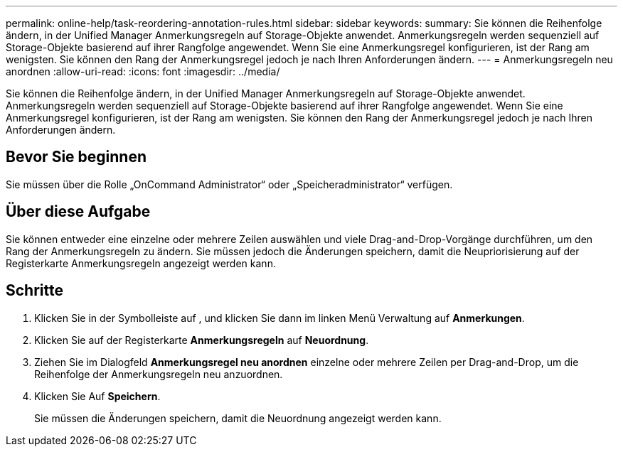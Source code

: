 ---
permalink: online-help/task-reordering-annotation-rules.html 
sidebar: sidebar 
keywords:  
summary: Sie können die Reihenfolge ändern, in der Unified Manager Anmerkungsregeln auf Storage-Objekte anwendet. Anmerkungsregeln werden sequenziell auf Storage-Objekte basierend auf ihrer Rangfolge angewendet. Wenn Sie eine Anmerkungsregel konfigurieren, ist der Rang am wenigsten. Sie können den Rang der Anmerkungsregel jedoch je nach Ihren Anforderungen ändern. 
---
= Anmerkungsregeln neu anordnen
:allow-uri-read: 
:icons: font
:imagesdir: ../media/


[role="lead"]
Sie können die Reihenfolge ändern, in der Unified Manager Anmerkungsregeln auf Storage-Objekte anwendet. Anmerkungsregeln werden sequenziell auf Storage-Objekte basierend auf ihrer Rangfolge angewendet. Wenn Sie eine Anmerkungsregel konfigurieren, ist der Rang am wenigsten. Sie können den Rang der Anmerkungsregel jedoch je nach Ihren Anforderungen ändern.



== Bevor Sie beginnen

Sie müssen über die Rolle „OnCommand Administrator“ oder „Speicheradministrator“ verfügen.



== Über diese Aufgabe

Sie können entweder eine einzelne oder mehrere Zeilen auswählen und viele Drag-and-Drop-Vorgänge durchführen, um den Rang der Anmerkungsregeln zu ändern. Sie müssen jedoch die Änderungen speichern, damit die Neupriorisierung auf der Registerkarte Anmerkungsregeln angezeigt werden kann.



== Schritte

. Klicken Sie in der Symbolleiste auf *image:../media/clusterpage-settings-icon.gif[""]*, und klicken Sie dann im linken Menü Verwaltung auf *Anmerkungen*.
. Klicken Sie auf der Registerkarte *Anmerkungsregeln* auf *Neuordnung*.
. Ziehen Sie im Dialogfeld *Anmerkungsregel neu anordnen* einzelne oder mehrere Zeilen per Drag-and-Drop, um die Reihenfolge der Anmerkungsregeln neu anzuordnen.
. Klicken Sie Auf *Speichern*.
+
Sie müssen die Änderungen speichern, damit die Neuordnung angezeigt werden kann.


